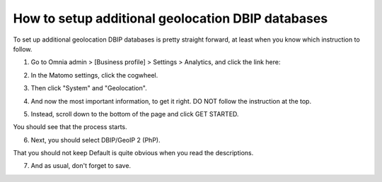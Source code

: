 How to setup additional geolocation DBIP databases
========================================================

To set up additional geolocation DBIP databases is pretty straight forward, at least when you know which instruction to follow.

1. Go to Omnia admin > [Business profile] > Settings > Analytics, and click the link here:

.. image:: setup-geo-1-new.png

2. In the Matomo settings, click the cogwheel.

.. image:: setup-geo-2.png

3. Then click "System" and "Geolocation".

.. image:: setup-geo-3.png

4. And now the most important information, to get it right. DO NOT follow the instruction at the top.

.. image:: setup-geo-4.png

5. Instead, scroll down to the bottom of the page and click GET STARTED.

.. image:: setup-geo-5.png

You should see that the process starts.

.. image:: setup-geo-6.png

6. Next, you should select DBIP/GeoIP 2 (PhP).

.. image:: setup-geo-7.png

That you should not keep Default is quite obvious when you read the descriptions.

7. And as usual, don't forget to save.

.. image:: setup-geo-8-frame.png
